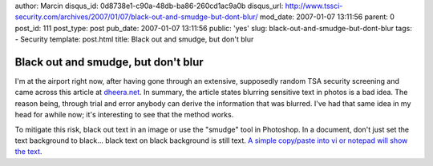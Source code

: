 author: Marcin
disqus_id: 0d8738e1-c90a-48db-ba86-260cd1ac9a0b
disqus_url: http://www.tssci-security.com/archives/2007/01/07/black-out-and-smudge-but-dont-blur/
mod_date: 2007-01-07 13:11:56
parent: 0
post_id: 111
post_type: post
pub_date: 2007-01-07 13:11:56
public: 'yes'
slug: black-out-and-smudge-but-dont-blur
tags:
- Security
template: post.html
title: Black out and smudge, but don't blur

Black out and smudge, but don't blur
####################################

I'm at the airport right now, after having gone through an extensive,
supposedly random TSA security screening and came across this article at
`dheera.net <http://dheera.net/projects/blur.php>`_. In summary, the
article states blurring sensitive text in photos is a bad idea. The
reason being, through trial and error anybody can derive the information
that was blurred. I've had that same idea in my head for awhile now;
it's interesting to see that the method works.

To mitigate this risk, black out text in an image or use the "smudge"
tool in Photoshop. In a document, don't just set the text background to
black... black text on black background is still text. `A simple
copy/paste into vi or notepad will show the
text <http://it.slashdot.org/article.pl?sid=06/06/22/138210>`_.

